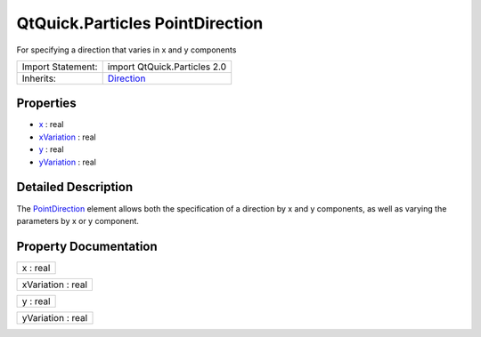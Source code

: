 .. _sdk_qtquick_particles_pointdirection:

QtQuick.Particles PointDirection
================================

For specifying a direction that varies in x and y components

+--------------------------------------------------------------------------------------------------------------------------------------------------------+--------------------------------------------------------------------------------------------------------------------------------------------------------+
| Import Statement:                                                                                                                                      | import QtQuick.Particles 2.0                                                                                                                           |
+--------------------------------------------------------------------------------------------------------------------------------------------------------+--------------------------------------------------------------------------------------------------------------------------------------------------------+
| Inherits:                                                                                                                                              | `Direction </sdk/apps/qml/QtQuick/Particles.Direction/>`_                                                                                              |
+--------------------------------------------------------------------------------------------------------------------------------------------------------+--------------------------------------------------------------------------------------------------------------------------------------------------------+

Properties
----------

-  `x </sdk/apps/qml/QtQuick/Particles.PointDirection/#x-prop>`_  : real
-  `xVariation </sdk/apps/qml/QtQuick/Particles.PointDirection/#xVariation-prop>`_  : real
-  `y </sdk/apps/qml/QtQuick/Particles.PointDirection/#y-prop>`_  : real
-  `yVariation </sdk/apps/qml/QtQuick/Particles.PointDirection/#yVariation-prop>`_  : real

Detailed Description
--------------------

The `PointDirection </sdk/apps/qml/QtQuick/Particles.PointDirection/>`_  element allows both the specification of a direction by x and y components, as well as varying the parameters by x or y component.

Property Documentation
----------------------

.. _sdk_qtquick_particles_pointdirection_x:

+--------------------------------------------------------------------------------------------------------------------------------------------------------------------------------------------------------------------------------------------------------------------------------------------------------------+
| x : real                                                                                                                                                                                                                                                                                                     |
+--------------------------------------------------------------------------------------------------------------------------------------------------------------------------------------------------------------------------------------------------------------------------------------------------------------+

.. _sdk_qtquick_particles_pointdirection_xVariation:

+--------------------------------------------------------------------------------------------------------------------------------------------------------------------------------------------------------------------------------------------------------------------------------------------------------------+
| xVariation : real                                                                                                                                                                                                                                                                                            |
+--------------------------------------------------------------------------------------------------------------------------------------------------------------------------------------------------------------------------------------------------------------------------------------------------------------+

.. _sdk_qtquick_particles_pointdirection_y:

+--------------------------------------------------------------------------------------------------------------------------------------------------------------------------------------------------------------------------------------------------------------------------------------------------------------+
| y : real                                                                                                                                                                                                                                                                                                     |
+--------------------------------------------------------------------------------------------------------------------------------------------------------------------------------------------------------------------------------------------------------------------------------------------------------------+

.. _sdk_qtquick_particles_pointdirection_yVariation:

+--------------------------------------------------------------------------------------------------------------------------------------------------------------------------------------------------------------------------------------------------------------------------------------------------------------+
| yVariation : real                                                                                                                                                                                                                                                                                            |
+--------------------------------------------------------------------------------------------------------------------------------------------------------------------------------------------------------------------------------------------------------------------------------------------------------------+

